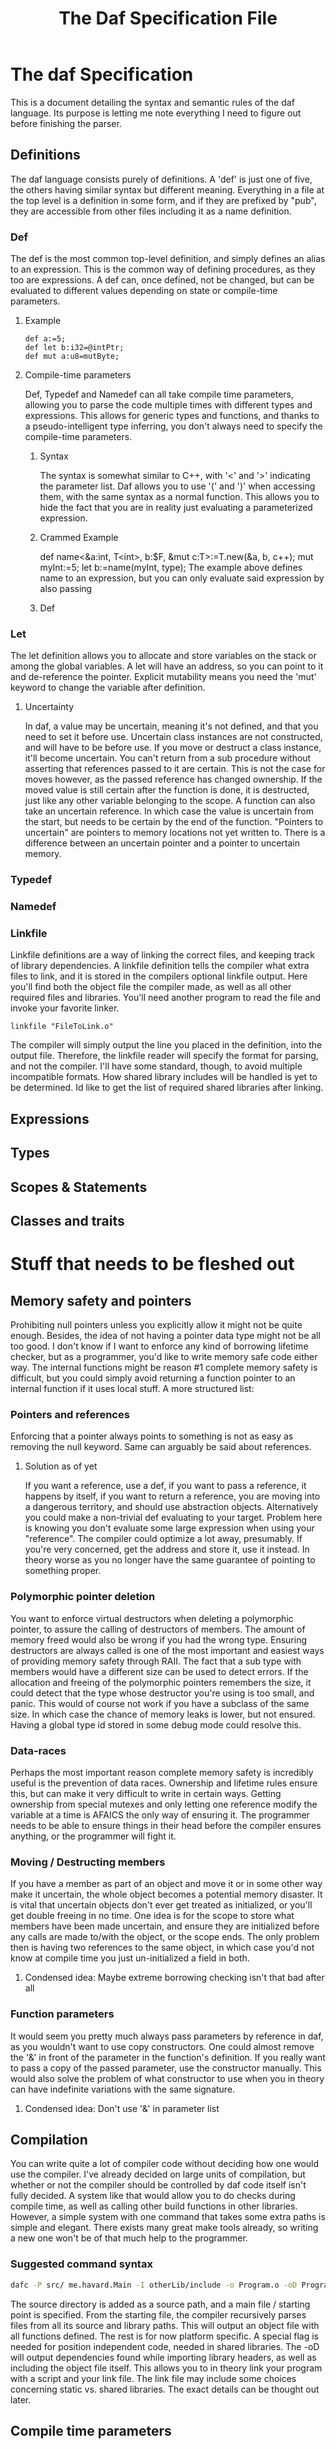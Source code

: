 #+TITLE: The Daf Specification File

* The daf Specification
This is a document detailing the syntax and semantic rules of the daf language.
Its purpose is letting me note everything I need to figure out before finishing the parser.
** Definitions
The daf language consists purely of definitions. A 'def' is just one of five, the others having similar syntax but different meaning.
Everything in a file at the top level is a definition in some form, and if they are prefixed by "pub", 
they are accessible from other files including it as a name definition.
*** Def
The def is the most common top-level definition, and simply defines an alias to an expression. This is the common way of defining procedures, as they too are expressions.
A def can, once defined, not be changed, but can be evaluated to different values depending on state or compile-time parameters.
**** Example
#+BEGIN_SRC 
def a:=5;
def let b:i32=@intPtr;
def mut a:u8=mutByte;
#+END_SRC
**** Compile-time parameters
Def, Typedef and Namedef can all take compile time parameters, allowing you to parse the code multiple times with different types and expressions.
This allows for generic types and functions, and thanks to a pseudo-intelligent type inferring, you don't always need to specify the compile-time parameters.
***** Syntax
The syntax is somewhat similar to C++, with '<' and '>' indicating the parameter list. Daf allows you to use '(' and ')' when accessing them, with the same syntax as a normal function.
This allows you to hide the fact that you are in reality just evaluating a parameterized expression.
***** Crammed Example
def name<&a:int, T\Iterator<int>, b:$F, &mut c:T>:=T.new(&a, b, c++);
mut myInt:=5;
let b:=name(myInt, type);
The example above defines name to an expression, but you can only evaluate said expression by also passing
***** Def

*** Let
The let definition allows you to allocate and store variables on the stack or among the global variables.
A let will have an address, so you can point to it and de-reference the pointer.
Explicit mutability means you need the 'mut' keyword to change the variable after definition.

**** Uncertainty
In daf, a value may be uncertain, meaning it's not defined, and that you need to set it before use.
Uncertain class instances are not constructed, and will have to be before use.
If you move or destruct a class instance, it'll become uncertain.
You can't return from a sub procedure without asserting that references passed to it are certain.
This is not the case for moves however, as the passed reference has changed ownership.
If the moved value is still certain after the function is done, it is destructed, just like any other variable belonging to the scope.
A function can also take an uncertain reference. In which case the value is uncertain from the start, but needs to be certain by the end of the function.
"Pointers to uncertain" are pointers to memory locations not yet written to. There is a difference between an uncertain pointer and a pointer to uncertain memory.

*** Typedef
*** Namedef
*** Linkfile
Linkfile definitions are a way of linking the correct files, and keeping track of library dependencies.
A linkfile definition tells the compiler what extra files to link, and it is stored in the compilers optional linkfile output.
Here you'll find both the object file the compiler made, as well as all other required files and libraries.
You'll need another program to read the file and invoke your favorite linker.
#+BEGIN_SRC daf
linkfile "FileToLink.o"
#+END_SRC
The compiler will simply output the line you placed in the definition, into the output file.
Therefore, the linkfile reader will specify the format for parsing, and not the compiler.
I'll have some standard, though, to avoid multiple incompatible formats.
How shared library includes will be handled is yet to be determined.
Id like to get the list of required shared libraries after linking.
** Expressions
** Types
** Scopes & Statements
** Classes and traits

* Stuff that needs to be fleshed out
** Memory safety and pointers
Prohibiting null pointers unless you explicitly allow it might not be quite enough. Besides, the idea of not having a pointer data type might not be all too good.
I don't know if I want to enforce any kind of borrowing lifetime checker, but as a programmer, you'd like to write memory safe code either way. 
The internal functions might be reason #1 complete memory safety is difficult, but you could simply avoid returning a function pointer to an internal function if it uses local stuff.
A more structured list:
*** Pointers and references
Enforcing that a pointer always points to something is not as easy as removing the null keyword.
Same can arguably be said about references.
**** Solution as of yet
If you want a reference, use a def, if you want to pass a reference, it happens by itself, if you want to return a reference, you are moving into a dangerous territory, and should use abstraction objects.
Alternatively you could make a non-trivial def evaluating to your target. Problem here is knowing you don't evaluate some large expression when using your "reference". The compiler could optimize a lot away, presumably.
If you're very concerned, get the address and store it, use it instead. In theory worse as you no longer have the same guarantee of pointing to something proper.
*** Polymorphic pointer deletion
You want to enforce virtual destructors when deleting a polymorphic pointer, to assure the calling of destructors of members. The amount of memory freed would also be wrong if you had the wrong type.
Ensuring destructors are always called is one of the most important and easiest ways of providing memory safety through RAII.
The fact that a sub type with members would have a different size can be used to detect errors.
If the allocation and freeing of the polymorphic pointers remembers the size, it could detect that the type whose destructor you're using is too small, and panic.
This would of course not work if you have a subclass of the same size. In which case the chance of memory leaks is lower, but not ensured. Having a global type id stored in some debug mode could resolve this.
*** Data-races
Perhaps the most important reason complete memory safety is incredibly useful is the prevention of data races. Ownership and lifetime rules ensure this, but can make it very difficult to write in certain ways.
Getting ownership from special mutexes and only letting one reference modify the variable at a time is AFAICS the only way of ensuring it.
The programmer needs to be able to ensure things in their head before the compiler ensures anything, or the programmer will fight it.
*** Moving / Destructing members 
If you have a member as part of an object and move it or in some other way make it uncertain, the whole object becomes a potential memory disaster.
It is vital that uncertain objects don't ever get treated as initialized, or you'll get double freeing in no time.
One idea is for the scope to store what members have been made uncertain, and ensure they are initialized before any calls are made to/with the object, or the scope ends.
The only problem then is having two references to the same object, in which case you'd not know at compile time you just un-initialized a field in both.
**** Condensed idea: Maybe extreme borrowing checking isn't that bad after all
*** Function parameters
It would seem you pretty much always pass parameters by reference in daf, as you wouldn't want to use copy constructors.
One could almost remove the '&' in front of the parameter in the function's definition. If you really want to pass a copy of the passed parameter, use the constructor manually.
This would also solve the problem of what constructor to use when you in theory can have indefinite variations with the same signature.
**** Condensed idea: Don't use '&' in parameter list
** Compilation
You can write quite a lot of compiler code without deciding how one would use the compiler.
I've already decided on large units of compilation, but whether or not the compiler should be controlled by daf code itself isn't fully decided.
A system like that would allow you to do checks during compile time, as well as calling other build functions in other libraries.
However, a simple system with one command that takes some extra paths is simple and elegant.
There exists many great make tools already, so writing a new one won't be of that much help to the programmer.
*** Suggested command syntax
#+BEGIN_SRC bash
	dafc -P src/ me.havard.Main -I otherLib/include -o Program.o -oD Program.linkfile
#+END_SRC
The source directory is added as a source path, and a main file / starting point is specified.
From the starting file, the compiler recursively parses files from all its source and library paths.
This will output an object file with all functions defined. The rest is for now platform specific.
A special flag is needed for position independent code, needed in shared libraries.
The -oD will output dependencies found while importing library headers, as well as including the object file itself.
This allows you to in theory link your program with a script and your link file.
The link file may include some choices concerning static vs. shared libraries.
The exact details can be thought out later.
** Compile time parameters
** Pound symbol statements
** Namedef and type choices
** Returning references and storing them
*** Returning move references is +very useful+ not going to work
Actually, one could say simply returning something normally is returning a move reference, as ownership is transferred.
You couldn't really return a move reference, as that would make the target object uncertain outside of the scope the reference was made, and the destructor can't be called.
** Compile time copy/move references
*** uncertain or not
** Avoid extra hoops with uncertain

When the list of features you need to add and flesh out becomes bigger than the list of pseudo-decided features, you might be subject to feature creep.
